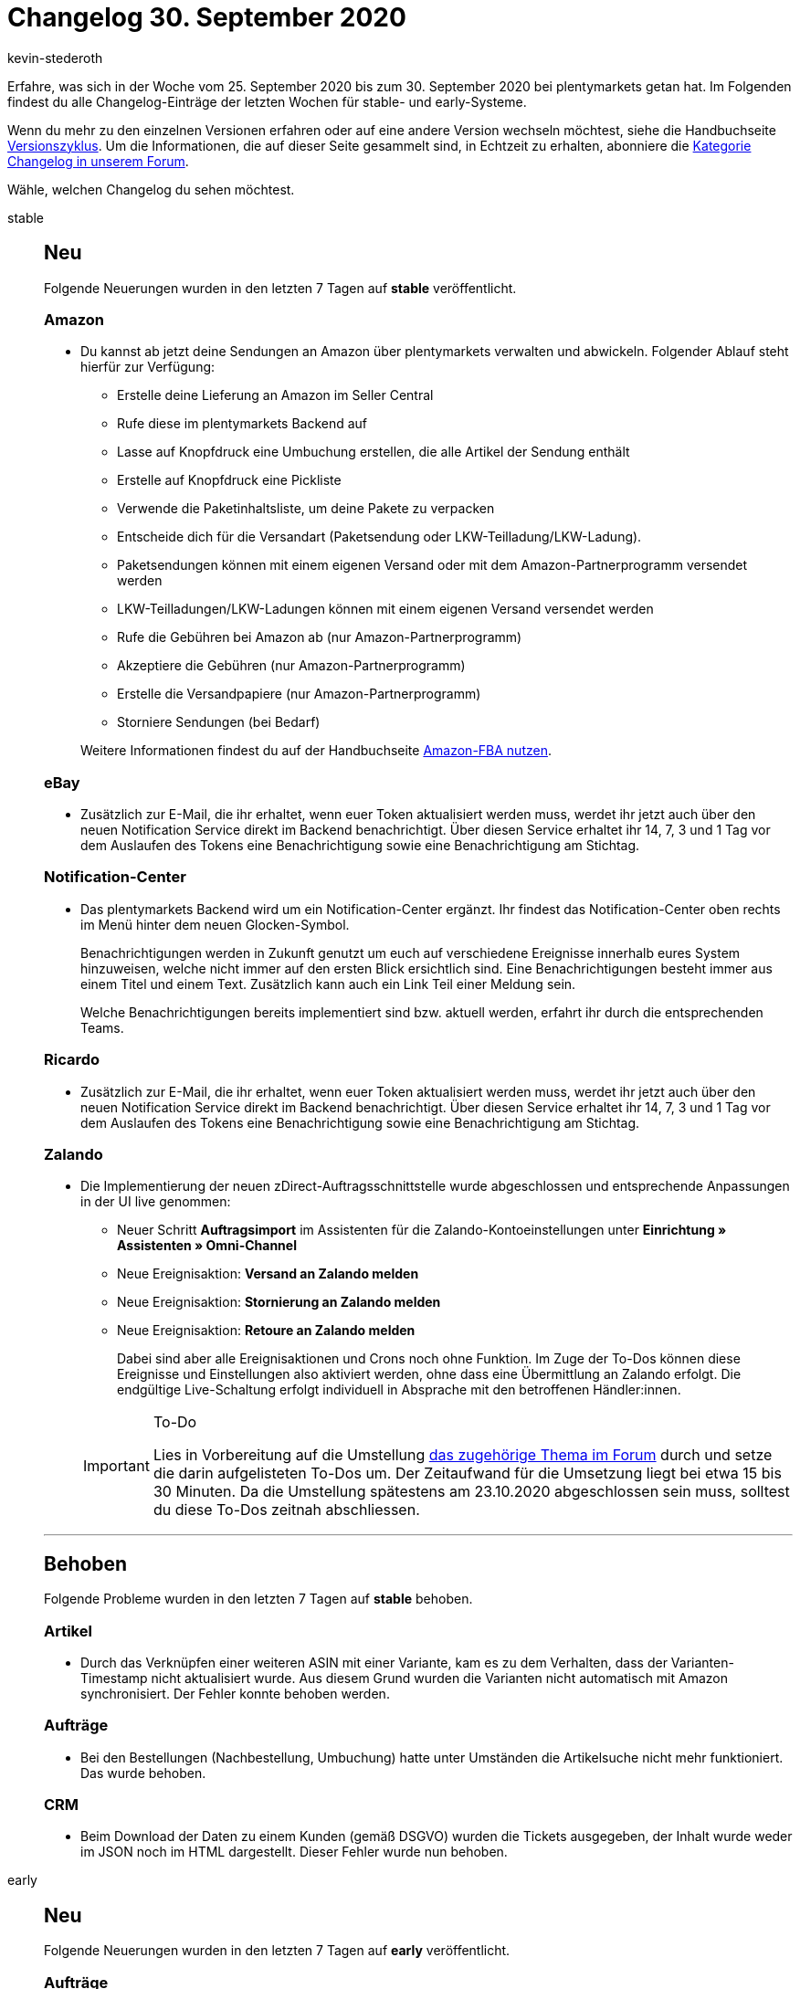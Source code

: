 = Changelog 30. September 2020
:author: kevin-stederoth
:sectnums!:
:page-index: false
:id:
:startWeekDate: 25. September 2020
:endWeekDate: 30. September 2020

Erfahre, was sich in der Woche vom {startWeekDate} bis zum {endWeekDate} bei plentymarkets getan hat. Im Folgenden findest du alle Changelog-Einträge der letzten Wochen für stable- und early-Systeme.

Wenn du mehr zu den einzelnen Versionen erfahren oder auf eine andere Version wechseln möchtest, siehe die Handbuchseite xref:business-entscheidungen:versionszyklus.adoc#[Versionszyklus]. Um die Informationen, die auf dieser Seite gesammelt sind, in Echtzeit zu erhalten, abonniere die link:https://forum.plentymarkets.com/c/changelog[Kategorie Changelog in unserem Forum^].

Wähle, welchen Changelog du sehen möchtest.

[tabs]
====
stable::
+
--
[discrete]
== Neu

Folgende Neuerungen wurden in den letzten 7 Tagen auf *stable* veröffentlicht.

[discrete]
=== Amazon

* Du kannst ab jetzt deine Sendungen an Amazon über plentymarkets verwalten und abwickeln. Folgender Ablauf steht hierfür zur Verfügung:
** Erstelle deine Lieferung an Amazon im Seller Central
** Rufe diese im plentymarkets Backend auf
** Lasse auf Knopfdruck eine Umbuchung erstellen, die alle Artikel der Sendung enthält
** Erstelle auf Knopfdruck eine Pickliste
** Verwende die Paketinhaltsliste, um deine Pakete zu verpacken
** Entscheide dich für die Versandart (Paketsendung oder LKW-Teilladung/LKW-Ladung).
** Paketsendungen können mit einem eigenen Versand oder mit dem Amazon-Partnerprogramm versendet werden
** LKW-Teilladungen/LKW-Ladungen können mit einem eigenen Versand versendet werden
** Rufe die Gebühren bei Amazon ab (nur Amazon-Partnerprogramm)
** Akzeptiere die Gebühren (nur Amazon-Partnerprogramm)
** Erstelle die Versandpapiere (nur Amazon-Partnerprogramm)
** Storniere Sendungen (bei Bedarf)

+
Weitere Informationen findest du auf der Handbuchseite xref:maerkte:amazon-fba-nutzen.adoc[Amazon-FBA nutzen].

[discrete]
=== eBay

* Zusätzlich zur E-Mail, die ihr erhaltet, wenn euer Token aktualisiert werden muss, werdet ihr jetzt auch über den neuen Notification Service direkt im Backend benachrichtigt. Über diesen Service erhaltet ihr 14, 7, 3 und 1 Tag vor dem Auslaufen des Tokens eine Benachrichtigung sowie eine Benachrichtigung am Stichtag.

[discrete]
=== Notification-Center

* Das plentymarkets Backend wird um ein Notification-Center ergänzt. Ihr findest das Notification-Center oben rechts im Menü hinter dem neuen Glocken-Symbol.
+
Benachrichtigungen werden in Zukunft genutzt um euch auf verschiedene Ereignisse innerhalb eures System hinzuweisen, welche nicht immer auf den ersten Blick ersichtlich sind. Eine Benachrichtigungen besteht immer aus einem Titel und einem Text. Zusätzlich kann auch ein Link Teil einer Meldung sein.
+
Welche Benachrichtigungen bereits implementiert sind bzw. aktuell werden, erfahrt ihr durch die entsprechenden Teams.

[discrete]
=== Ricardo

* Zusätzlich zur E-Mail, die ihr erhaltet, wenn euer Token aktualisiert werden muss, werdet ihr jetzt auch über den neuen Notification Service direkt im Backend benachrichtigt. Über diesen Service erhaltet ihr 14, 7, 3 und 1 Tag vor dem Auslaufen des Tokens eine Benachrichtigung sowie eine Benachrichtigung am Stichtag.

[discrete]
=== Zalando

* Die Implementierung der neuen zDirect-Auftragsschnittstelle wurde abgeschlossen und entsprechende Anpassungen in der UI live genommen:
** Neuer Schritt *Auftragsimport* im Assistenten für die Zalando-Kontoeinstellungen unter *Einrichtung » Assistenten » Omni-Channel*
** Neue Ereignisaktion: *Versand an Zalando melden*
** Neue Ereignisaktion: *Stornierung an Zalando melden*
** Neue Ereignisaktion: *Retoure an Zalando melden*

+
Dabei sind aber alle Ereignisaktionen und Crons noch ohne Funktion. Im Zuge der To-Dos können diese Ereignisse und Einstellungen also aktiviert werden, ohne dass eine Übermittlung an Zalando erfolgt. Die endgültige Live-Schaltung erfolgt individuell in Absprache mit den betroffenen Händler:innen.

+
[IMPORTANT]
.To-Do
======
Lies in Vorbereitung auf die Umstellung link:https://forum.plentymarkets.com/t/zalando-zdirect-umstellung-der-auftragsschnittstelle-switching-order-interface/602983[das zugehörige Thema im Forum^] durch und setze die darin aufgelisteten To-Dos um. Der Zeitaufwand für die Umsetzung liegt bei etwa 15 bis 30 Minuten. Da die Umstellung spätestens am 23.10.2020 abgeschlossen sein muss, solltest du diese To-Dos zeitnah abschliessen.
======

'''

[discrete]
== Behoben

Folgende Probleme wurden in den letzten 7 Tagen auf *stable* behoben.

[discrete]
=== Artikel

* Durch das Verknüpfen einer weiteren ASIN mit einer Variante, kam es zu dem Verhalten, dass der Varianten-Timestamp nicht aktualisiert wurde. Aus diesem Grund wurden die Varianten nicht automatisch mit Amazon synchronisiert. Der Fehler konnte behoben werden.

[discrete]
=== Aufträge

* Bei den Bestellungen (Nachbestellung, Umbuchung) hatte unter Umständen die Artikelsuche nicht mehr funktioniert. Das wurde behoben.

[discrete]
=== CRM

* Beim Download der Daten zu einem Kunden (gemäß DSGVO) wurden die Tickets ausgegeben, der Inhalt wurde weder im JSON noch im HTML dargestellt. Dieser Fehler wurde nun behoben.

--

early::
+
--

[discrete]
== Neu

Folgende Neuerungen wurden in den letzten 7 Tagen auf *early* veröffentlicht.

[discrete]
=== Aufträge

* Für die Auftragsdokumenten-Typen *externe Rechnung*, *externe Gutschrift* und *Sonstiges* wurden bisher keine Referenzen zum Mandanten und zum Kunden gespeichert. Das wurde nun hinzugefügt.

[discrete]
=== Lager

* Die Automatische Lagerauswahl unter System » Aufträge » Einstellungen wurde um die Punkte *g) in Abhängigkeit der Lagerpriorität und des höchsten Warenbestands (sonst Hauptlager)* und *h) in Abhängigkeit der Lagerpriorität und des niedrigsten Warenbestandes (sonst Hauptlager)* erweitert. Weitere Informationen findest du auf der Handbuchseite xref:auftraege:grundeinstellungen.adoc#200[Grundeinstellungen].

[discrete]
=== plentymarkets Status

* Ihr erhaltet ab sofort den Inhalt jeder plentymarkets status Email auch als Meldung im Notification-Center.

[discrete]
=== Plugins

* In der Plugin-Set-Übersicht werden ab jetzt die Schaltflächen zum Erstellen eines neuen Plugin-Sets und zum Kopieren eines bestehenden Plugin-Sets deaktiviert, wenn du die maximale erlaubte Anzahl von Plugin-Sets erreicht hast. Das bedeutet du musst nicht mehr die Fehlermeldung abwarten, um zu sehen, ob du neue Plugin-Sets erstellen kannst.

[discrete]
=== Zahlung

* Die neuen Zahlungsbedingungen sind nun verfügbar. Weitere Informationen findest du link:https://forum.plentymarkets.com/t/ankuendigung-zahlungsbedingungen-reloaded-announcement-payment-terms-reloaded/606607[im Forum^] und auf der Handbuchseite xref:auftraege:auftraege-verwalten.adoc#intable-zahlungsbedingungen-auftrag[Aufträge verwalten].
* Mit dem Release des neuen plentymarkets Abonnements haben wir einen weiteren großen Meilenstein beim Umbau der Aufträge erreicht. Das neue Feature bietet aktuell als Nachfolger des eher komplizierten Schedulers eine schnelle und einfache Möglichkeit aus dem Backend intervallgesteuerte Aufträge zu generieren. Aktuell sind lediglich die Zahlarten Lastschrift und Nachnahme für die Funktion verwendbar. Auch ist die Funktion nur aus dem Backend und nicht mit dem Webshop möglich. Die Integration in Ceres und PayPal als Zahlungsmethode sind aber schon in Planung.

[discrete]
== Geändert

Folgende Änderungen wurden in den letzten 7 Tagen auf *early* veröffentlicht.

[discrete]
=== Aufträge

* In der neuen Auftragsanlage wurden immer alle Zahlungsarten zur Auswahl gestellt. Nun werden nur noch die aktiven angezeigt.
* Es wurde das Verhalten bei Auftragsdokumenten bzgl. Löschen und neu Generieren geändert. Die genauen Änderungen sind hier beschrieben. Einzelheiten findest du link:https://forum.plentymarkets.com/t/ankuendigung-aenderungen-bei-rechnungsbedingenden-unterlagen-und-rechnungsdokumenten-steuerrecht-gobd/607693[im Forum^] und auf der Handbuchseite xref:auftraege:auftraege-verwalten.adoc#1570[Aufträge verwalten].

[discrete]
=== Lager

* Für alle Einstellungen der automatischen Lagerauswahl, die sich auf Bestand beziehen gilt künftig, dass sollten bei der Lagerauswahl mehrere Lager die gleichen Voraussetzungen erfüllen (gleicher Bestand, gleiche Priorität), wird zukünftig versucht das Hauptlager der Variante zu bevorzugen.

--

Plugin-Updates::
+
--
Folgende Plugins wurden in den letzten 7 Tagen in einer neuen Version auf plentyMarketplace veröffentlicht:

.Plugin-Updates
[cols="2, 1, 2"]
|===
|Plugin-Name
|Version
|To-do

|link:https://marketplace.plentymarkets.com/addressfactorydirect_6077[Address Cleansing^]
|1.1.5
|-

|link:https://marketplace.plentymarkets.com/uptainconnect_5580[Conversion Optimierung mit Exit-Intent Popups und Warenkorbabbrecher-E-Mails^]
|1.1.6
|-

|link:https://marketplace.plentymarkets.com/feed4ceresaccountpackone_6921[Feed4CeresAccountPackOne^]
|1.0.0
|-

|link:https://marketplace.plentymarkets.com/devgrowwidgetcomeback_6920[Komm zurück!]
|1.2.1
|-

|link:https://marketplace.plentymarkets.com/cfourcategorytabswidget5_6923[Kategorie Reiter Widget 5^]
|2.0.0
|-

|link:https://marketplace.plentymarkets.com/magiczoomplus_6092[Moderne Bildergalerie - Magic Zoom Plus^]
|3.0.1
|-

|link:https://marketplace.plentymarkets.com/itemvideoplugin_6915[Produkt Video Plugin^]
|1.2.1
|-

|link:https://marketplace.plentymarkets.com/plugins/fulfillment-stock/order-warehouse-management/sageconnector-31410_6922[Sage Connector^]
|1.0.0
|-

|link:https://marketplace.plentymarkets.com/sendinblue_6924[Sendinblue^]
|1.0.0
|-

|link:https://marketplace.plentymarkets.com/youtubewidget_6785[YouTubeWidget^]
|1.3.0
|-

|===

Wenn du dir weitere neue oder aktualisierte Plugins anschauen möchtest, findest du eine link:https://marketplace.plentymarkets.com/plugins?sorting=variation.createdAt_desc&page=1&items=50[Übersicht direkt auf plentyMarketplace^].

--

App::
+
--
[discrete]
== Geändert

Folgende Änderungen wurden in Version 1.10.5 der *plentymarkets App* vorgenommen.

* Die App stößt nun spätestens alle 23 Stunden automatisch ein Selbsttest der angeschlossenen TSE-Einheit an. Läuft gerade ein Selbsttest, werden Kassenbenutzer mit einer entsprechenden Meldung in der App auf den Vorgang hingewiesen.
* Die Kommunikation zwischen der App und der TSE-Einheit wurde mittels diverser kleiner Änderungen verbessert.

[discrete]
== Behoben

Folgende Probleme wurden in Version 1.10.5 der *plentymarkets App* behoben.

* In manchen Fällen konnte es passieren, dass die Kasse aufgrund nicht auslesbarer Transaktionsdaten bei einer ZVT-Kartenzahlung nicht mehr reagiert hat. Dieses Verhalten wurde behoben.
* Im Falle einer nicht erreichbaren TSE war es möglich, dass nach einer EC-Zahlung der am POS erstellte Auftrag nicht abgeschlossen werden konnte. Dieses Verhalten wurde behoben.
* Für die lokal gespeicherten, gerätespezifischen Daten der App gibt es jetzt ein Backup. Somit soll verhindert werden, das nach einem Update verschiedene Einstellungen gelöscht sind. Diese Backup-Speicherung findet automatisch im Hintergrund statt. Das Backup wird erst nach dem Update auf Version 1.10.5 erstellt.
* Die Auftragsübersicht hat langsam geladen, wenn es sehr viele Aufträge im System gab. Dieses Verhalten wurde behoben.

--

====
